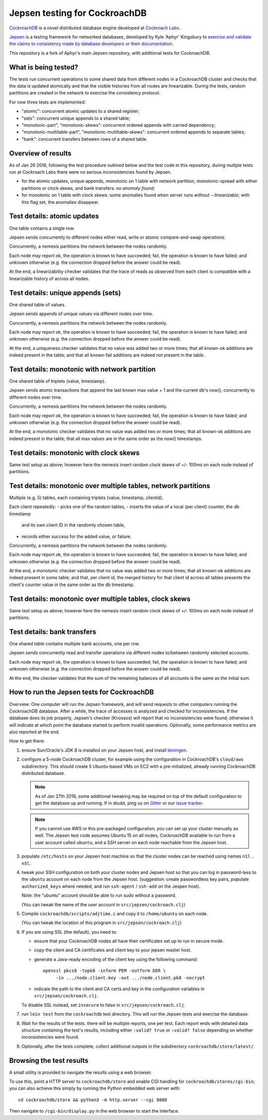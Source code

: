 Jepsen testing for CockroachDB
==============================

CockroachDB__ is a novel distributed database engine developed at
`Cockroach Labs`__.

.. __: https://github.com/cockroachdb/cockroach
.. __: http://www.cockroachlabs.com/

Jepsen__ is a testing framework for networked databases, developed by
Kyle 'Aphyr' Kingsbury to `exercise and validate the claims to
consistency made by database developers or their documentation`__.

.. __: https://github.com/aphyr/jepsen
.. __: https://aphyr.com/tags/jepsen

This repository is a fork of Aphyr's main Jepsen repository, with
additional tests for CockroachDB.

What is being tested?
---------------------

The tests run concurrent operations to some shared data from different
nodes in a CockroachDB cluster and checks that the data is updated
atomically and that the visible histories from all nodes are
linearizable. During the tests, random partitions are created in the
network to exercise the consistency protocol.

For now three tests are implemented:

- "atomic": concurrent atomic updates to a shared register;
- "sets":  concurrent unique appends to a shared table;
- "monotonic-part", "monotonic-skews": concurrent ordered appends with
  carried dependency;
- "monotonic-multitable-part", "monotonic-multitable-skews": concurrent
  ordered appends to separate tables;
- "bank": concurrent transfers between rows of a shared table. 

Overview of results
-------------------

As of Jan 26 2016, following the test procedure outlined below and
the test code in this repository, during multple tests run at
Cockroach Labs there were no serious inconsistencies found by Jepsen.

- for the atomic updates, unique appends, monotonic on 1 table with
  network partition, monotonic-spread with either partitions or clock
  skews, and bank transfers: *no anomaly found*;
- for monotonic on 1 table with clock skews: some
  anomalies found when server runs *without* `--linearizable`; with
  this flag set, the anomalies disappear.

Test details: atomic updates
-----------------------------

One table contains a single row.

Jepsen sends concurrently to different nodes either read, write or
atomic compare-and-swap operations.

Concurrently, a nemesis partitions the network between the nodes randomly.

Each node may report ok, the operation is known to have succeeded;
fail, the operation is known to have failed; and unknown otherwise
(e.g. the connection dropped before the answer could be read).

At the end, a linearizability checker validates that the trace of
reads as observed from each client is compatible with a linearizable
history of across all nodes.

Test details: unique appends (sets)
-----------------------------------

One shared table of values.

Jepsen sends appends of unique values via different
nodes over time. 

Concurrently, a nemesis partitions the network between the nodes randomly.

Each node may report ok, the operation is known to have succeeded;
fail, the operation is known to have failed; and unknown otherwise
(e.g. the connection dropped before the answer could be read).

At the end, a uniqueness checker validates that no value was
added two or more times; that all known-ok additions are indeed
present in the table; and that all known-fail additions are indeed
not present in the table.

Test details: monotonic with network partition
----------------------------------------------

One shared table of triplets (value, timestamp).

Jepsen sends atomic transactions that append the last known max
value + 1 and the current db's now(), concurrently to different nodes
over time.

Concurrently, a nemesis partitions the network between the nodes randomly.

Each node may report ok, the operation is known to have succeeded;
fail, the operation is known to have failed; and unknown otherwise
(e.g. the connection dropped before the answer could be read).

At the end, a monotonic checker validates that no value was added two
or more times; that all known-ok additions are indeed present in the
table; that all max values are in the same order as the now()
timestamps.

Test details: monotonic with clock skews
----------------------------------------

Same test setup as above; however here the nemesis insert random clock
skews of +/- 100ms on each node instead of partitions.

Test details: monotonic over multiple tables, network partitions
----------------------------------------------------------------

Multiple (e.g. 5) tables, each containing triplets (value, timestamp, clientid).

Each client repeatedly:
- picks one of the random tables,
- inserts the value of a local (per client) counter, the db timestamp
  and its own client ID in the randomly chosen table,
- records either success for the added value, or failure.

Concurrently, a nemesis partitions the network between the nodes randomly.

Each node may report ok, the operation is known to have succeeded;
fail, the operation is known to have failed; and unknown otherwise
(e.g. the connection dropped before the answer could be read).

At the end, a monotonic checker validates that no value was added two
or more times; that all known-ok additions are indeed present in some
table; and that, per client id, the merged history for that client id
across all tables presents the client's counter value in the same
order as the db timestamp.

Test details: monotonic over multiple tables, clock skews
----------------------------------------------------------------

Same test setup as above; however here the nemesis insert random clock
skews of +/- 100ms on each node instead of partitions.

Test details: bank transfers
----------------------------

One shared table contains multiple bank accounts, one per row.

Jepsen sends concurrently read and transfer operations via
different nodes to/between randomly selected accounts.

Each node may report ok, the operation is known to have succeeded;
fail, the operation is known to have failed; and unknown otherwise
(e.g. the connection dropped before the answer could be read).

At the end, the checker validates that the sum of the remaining
balances of all accounts is the same as the initial sum.

How to run the Jepsen tests for CockroachDB
-------------------------------------------

Overview: One computer will run the Jepsen framework, and will send
requests to other computers running the CockroachDB
database. After a while, the trace of accesses is analyzed and checked
for inconsistencies. If the database does its job properly, Jepsen's
checker (Knossos) will report that no inconsistencies were found;
otherwise it will indicate at which point the database started to
perform invalid operations. Optionally, some performance metrics are
also reported at the end.

How to get there:

1. ensure Sun/Oracle's JDK 8 is installed on your Jepsen host, and install leiningen__.

   .. __: http://leiningen.org/
   
2. configure a 5-node CockroachDB cluster, for example using the
   configuration in CockroachDB's ``cloud/aws`` subdirectory. This
   should create 5 Ubuntu-based VMs on EC2 with a pre-initialized,
   already running CockroachDB distributed database.

   .. note:: As of Jan 27th 2016, some additional tweaking may be required on
      top of the default configuration to get the database up and
      running. If in doubt, ping us on Gitter__ or our `issue tracker`__.

      .. __: https://gitter.im/cockroachdb/cockroach
      .. __: https://github.com/cockroachdb/cockroach/issues

   .. note:: If you cannot use AWS or this pre-packaged configuration,
      you can set up your cluster manually as well. The Jepsen test
      code assumes Ubuntu 15 on all nodes, CockroachDB available to
      run from a user account called ``ubuntu``,
      and a SSH server on each node reachable from the Jepsen
      host. 
      
3. populate ``/etc/hosts`` on your Jepsen host machine so that the cluster nodes
   can be reached using names ``n1l`` .. ``n5l``.

4. tweak your SSH configuration on both your cluster nodes and Jepsen
   host so that you can log in password-less to the ``ubuntu`` account
   on each node from the Jepsen host.  (suggestion: create
   passwordless key pairs, populate ``authorized_keys`` where needed,
   and run ``ssh-agent`` / ``ssh-add`` on the Jespen host).

   Note: the "ubuntu" account should be able to run sudo without a password.

   (You can tweak the name of the user account in ``src/jepsen/cockroach.clj``)

5. Compile ``cockroachdb/scripts/adjtime.c`` and copy it to
   ``/home/ubuntu`` on each node.

   (You can tweak the location of this program in ``src/jepsen/cockroach.clj``)

6. If you are using SSL (the default), you need to:

   - ensure that your CockroachDB nodes all have their certificates set up
     to run in secure mode.

   - copy the client and CA certificates and client key to your jepsen master host.

   - generate a Java-ready encoding of the client key using the following command::

       openssl pkcs8 -topk8 -inform PEM -outform DER \
            -in .../node.client.key -out .../node.client.pk8 -nocrypt
     
   - indicate the path to the client and CA certs and key in the configuration
     variables in ``src/jepsen/cockroach.clj``.

   To disable SSL instead, set ``insecure`` to false in ``src/jepsen/cockroach.clj``.
   
7. run ``lein test`` from the ``cockroachdb`` test directory. This
   will run the Jepsen tests and exercise the database.

8. Wait for the results of the tests. there will
   be multiple reports, one per test. Each report ends with
   detailed data structure containing the test's results, including
   either ``:valid? true`` or ``:valid? false`` depending on whether
   inconsistencies were found.

9. Optionally, after the tests complete, collect additional outputs in
   the subdirectory ``cockroachdb/store/latest/``.

Browsing the test results
-------------------------

A small utility is provided to navigate the results using a web browser.

To use this, point a HTTP server to ``cockroachdb/store`` and
enable CGI handling for ``cockroachdb/stores/cgi-bin``; you can
also achieve this simply by running the Python embedded web server with::

  cd cockroachdb/store && python3 -m http.server --cgi 8080

Then navigate to ``/cgi-bin/display.py`` in the web browser to start
the interface.
